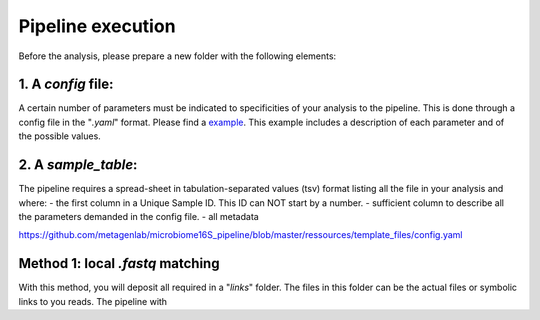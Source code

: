 Pipeline execution
==================


Before the analysis, please prepare a new folder with the following elements:

1. A *config* file:
---------------------------------
A certain number of parameters must be indicated to specificities of your analysis to the pipeline. This is done through a config file in the "*.yaml*" format. Please find a `example <https://github.com/metagenlab/microbiome16S_pipeline/blob/master/ressources/template_files/config.yaml>`_. This example includes a description of each parameter and of the possible values. 



2. A *sample_table*:
---------------------------------
The pipeline requires a spread-sheet in tabulation-separated values (tsv) format listing all the file in your analysis and where:
- the first column in a Unique Sample ID. This ID can NOT start by a number. 
- sufficient column to describe all the parameters demanded in the config file. 
- all metadata


https://github.com/metagenlab/microbiome16S_pipeline/blob/master/ressources/template_files/config.yaml


Method 1: local *.fastq* matching 
---------------------------------
With this method, you will deposit all required in a "*links*" folder. The files in this folder can be the actual files or symbolic links to you reads. The pipeline with 
